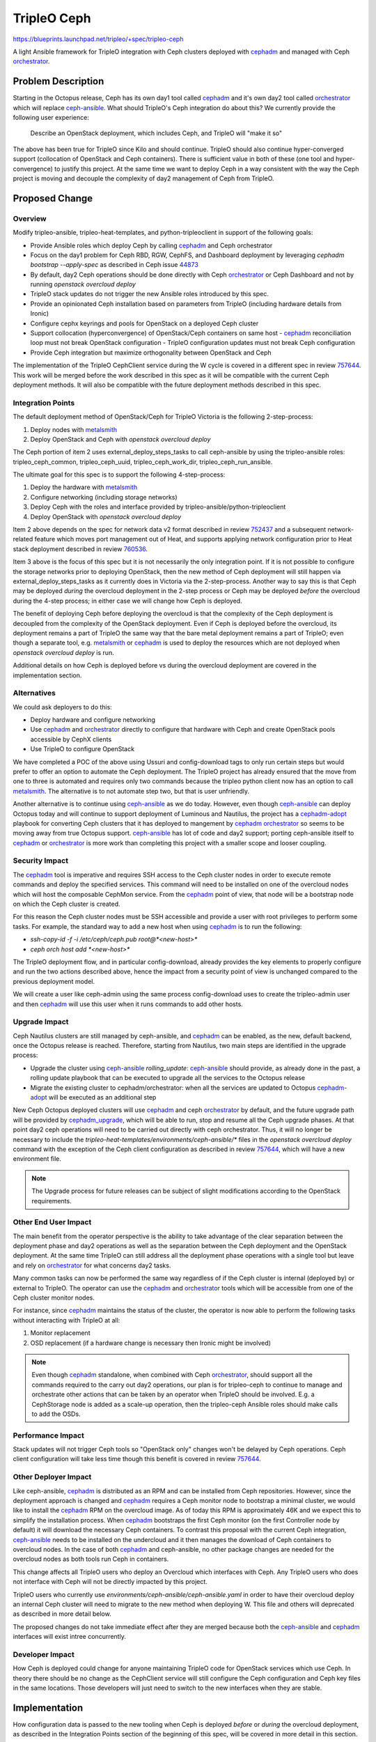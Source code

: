 ..
 This work is licensed under a Creative Commons Attribution 3.0 Unported
 License.

 http://creativecommons.org/licenses/by/3.0/legalcode

============
TripleO Ceph
============

https://blueprints.launchpad.net/tripleo/+spec/tripleo-ceph

A light Ansible framework for TripleO integration with Ceph clusters
deployed with cephadm_ and managed with Ceph orchestrator_.


Problem Description
===================

Starting in the Octopus release, Ceph has its own day1 tool called
cephadm_ and it's own day2 tool called orchestrator_ which will
replace ceph-ansible_. What should TripleO's Ceph integration
do about this? We currently provide the following user experience:

 Describe an OpenStack deployment, which includes Ceph, and TripleO
 will "make it so"

The above has been true for TripleO since Kilo and should
continue. TripleO should also continue hyper-converged support
(collocation of OpenStack and Ceph containers). There is sufficient
value in both of these (one tool and hyper-convergence) to justify
this project. At the same time we want to deploy Ceph in a way
consistent with the way the Ceph project is moving and decouple the
complexity of day2 management of Ceph from TripleO.


Proposed Change
===============

Overview
--------

Modify tripleo-ansible, tripleo-heat-templates, and
python-tripleoclient in support of the following goals:

- Provide Ansible roles which deploy Ceph by calling cephadm_ and Ceph
  orchestrator
- Focus on the day1 problem for Ceph RBD, RGW, CephFS, and Dashboard
  deployment by leveraging `cephadm bootstrap --apply-spec` as
  described in Ceph issue 44873_
- By default, day2 Ceph operations should be done directly with Ceph
  orchestrator_ or Ceph Dashboard and not by running `openstack
  overcloud deploy`
- TripleO stack updates do not trigger the new Ansible roles
  introduced by this spec.
- Provide an opinionated Ceph installation based on parameters from
  TripleO (including hardware details from Ironic)
- Configure cephx keyrings and pools for OpenStack on a deployed Ceph
  cluster
- Support collocation (hyperconvergence) of OpenStack/Ceph containers
  on same host
  - cephadm_ reconciliation loop must not break OpenStack configuration
  - TripleO configuration updates must not break Ceph configuration
- Provide Ceph integration but maximize orthogonality between
  OpenStack and Ceph

The implementation of the TripleO CephClient service during the W
cycle is covered in a different spec in review 757644_. This work will
be merged before the work described in this spec as it will be
compatible with the current Ceph deployment methods. It will also be
compatible with the future deployment methods described in this spec.

Integration Points
------------------

The default deployment method of OpenStack/Ceph for TripleO Victoria
is the following 2-step-process:

1. Deploy nodes with metalsmith_
2. Deploy OpenStack and Ceph with `openstack overcloud deploy`

The Ceph portion of item 2 uses external_deploy_steps_tasks to call
ceph-ansible by using the tripleo-ansible roles: tripleo_ceph_common,
tripleo_ceph_uuid, tripleo_ceph_work_dir, tripleo_ceph_run_ansible.

The ultimate goal for this spec is to support the following
4-step-process:

1. Deploy the hardware with metalsmith_
2. Configure networking (including storage networks)
3. Deploy Ceph with the roles and interface provided by tripleo-ansible/python-tripleoclient
4. Deploy OpenStack with `openstack overcloud deploy`

Item 2 above depends on the spec for network data v2 format described
in review 752437_ and a subsequent network-related feature which moves
port management out of Heat, and supports applying network
configuration prior to Heat stack deployment described in review
760536_.

Item 3 above is the focus of this spec but it is not necessarily
the only integration point. If it is not possible to configure the
storage networks prior to deploying OpenStack, then the new method
of Ceph deployment will still happen via external_deploy_steps_tasks
as it currently does in Victoria via the 2-step-process. Another way
to say this is that Ceph may be deployed *during* the overcloud
deployment in the 2-step process or Ceph may be deployed *before* the
overcloud during the 4-step process; in either case we will change how
Ceph is deployed.

The benefit of deploying Ceph before deploying the overcloud is that
the complexity of the Ceph deployment is decoupled from the complexity
of the OpenStack deployment. Even if Ceph is deployed before the
overcloud, its deployment remains a part of TripleO the same way that
the bare metal deployment remains a part of TripleO; even though a
separate tool, e.g. metalsmith_ or cephadm_ is used to deploy the
resources which are not deployed when `openstack overcloud deploy`
is run.

Additional details on how Ceph is deployed before vs during the
overcloud deployment are covered in the implementation section.

Alternatives
------------

We could ask deployers to do this:

- Deploy hardware and configure networking
- Use cephadm_ and orchestrator_ directly to configure that hardware
  with Ceph and create OpenStack pools accessible by CephX clients
- Use TripleO to configure OpenStack

We have completed a POC of the above using Ussuri and config-download
tags to only run certain steps but would prefer to offer an option to
automate the Ceph deployment. The TripleO project has already ensured
that the move from one to three is automated and requires only two
commands because the tripleo python client now has an option to call
metalsmith_. The alternative is to not automate step two, but that is
user unfriendly.

Another alternative is to continue using ceph-ansible_ as we do today.
However, even though ceph-ansible_ can deploy Octopus today and will
continue to support deployment of Luminous and Nautilus, the project
has a cephadm-adopt_ playbook for converting Ceph clusters that it has
deployed to mangement by cephadm_ orchestrator_ so seems to be moving
away from true Octopus support. ceph-ansible_ has lot of code and day2
support; porting ceph-ansible itself to cephadm_ or orchestrator_ is
more work than completing this project with a smaller scope and looser
coupling.

Security Impact
---------------

The cephadm_ tool is imperative and requires SSH access to the Ceph
cluster nodes in order to execute remote commands and deploy the
specified services. This command will need to be installed on one of
the overcloud nodes which will host the composable CephMon service.
From the cephadm_ point of view, that node will be a bootstrap node
on which the Ceph cluster is created.

For this reason the Ceph cluster nodes must be SSH accessible and
provide a user with root privileges to perform some tasks. For
example, the standard way to add a new host when using cephadm_ is to
run the following:

- `ssh-copy-id -f -i /etc/ceph/ceph.pub root@*<new-host>*`
- `ceph orch host add *<new-host>*`

The TripleO deployment flow, and in particular config-download,
already provides the key elements to properly configure and run
the two actions described above, hence the impact from a security
point of view is unchanged compared to the previous deployment model.

We will create a user like ceph-admin using the same process
config-download uses to create the tripleo-admin user and then
cephadm_ will use this user when it runs commands to add other
hosts.

Upgrade Impact
--------------

Ceph Nautilus clusters are still managed by ceph-ansible, and cephadm_
can be enabled, as the new, default backend, once the Octopus release
is reached. Therefore, starting from Nautilus, two main steps are
identified in the upgrade process:

- Upgrade the cluster using ceph-ansible_ `rolling_update`:
  ceph-ansible_ should provide, as already done in the past, a rolling
  update playbook that can be executed to upgrade all the services to
  the Octopus release
- Migrate the existing cluster to cephadm/orchestrator: when all the
  services are updated to Octopus cephadm-adopt_ will be executed as
  an additional step

New Ceph Octopus deployed clusters will use cephadm_ and ceph
orchestrator_ by default, and the future upgrade path will be provided
by cephadm_upgrade_, which will be able to run, stop and resume all
the Ceph upgrade phases. At that point day2 ceph operations will need
to be carried out directly with ceph orchestrator. Thus, it will no
longer be necessary to include the
`tripleo-heat-templates/environments/ceph-ansible/*` files in the
`openstack overcloud deploy` command with the exception of the Ceph
client configuration as described in review 757644_, which will have a
new environment file.

.. note::

    The Upgrade process for future releases can be subject of slight
    modifications according to the OpenStack requirements.


Other End User Impact
---------------------

The main benefit from the operator perspective is the ability to take
advantage of the clear separation between the deployment phase and
day2 operations as well as the separation between the Ceph deployment
and the OpenStack deployment. At the same time TripleO can still
address all the deployment phase operations with a single tool but
leave and rely on orchestrator_ for what concerns day2 tasks.

Many common tasks can now be performed the same way regardless of if
the Ceph cluster is internal (deployed by) or external to TripleO.
The operator can use the cephadm_ and orchestrator_ tools which will
be accessible from one of the Ceph cluster monitor nodes.

For instance, since cephadm_ maintains the status of the cluster, the
operator is now able to perform the following tasks without interacting
with TripleO at all:

1. Monitor replacement
2. OSD replacement (if a hardware change is necessary then Ironic
   might be involved)

.. note::

    Even though cephadm_ standalone, when combined with Ceph
    orchestrator_, should support all the commands required to the
    carry out day2 operations, our plan is for tripleo-ceph to
    continue to manage and orchestrate other actions that can
    be taken by an operator when TripleO should be involved. E.g.
    a CephStorage node is added as a scale-up operation, then
    the tripleo-ceph Ansible roles should make calls to add the OSDs.

Performance Impact
------------------

Stack updates will not trigger Ceph tools so "OpenStack only" changes
won't be delayed by Ceph operations. Ceph client configuration will
take less time though this benefit is covered in review 757644_.

Other Deployer Impact
---------------------

Like ceph-ansible, cephadm_ is distributed as an RPM and can be
installed from Ceph repositories. However, since the deployment
approach is changed and cephadm_ requires a Ceph monitor node to
bootstrap a minimal cluster, we would like to install the cephadm_
RPM on the overcloud image. As of today this RPM is approximately 46K
and we expect this to simplify the installation process. When cephadm_
bootstraps the first Ceph monitor (on the first Controller node by
default) it will download the necessary Ceph containers. To contrast
this proposal with the current Ceph integration, ceph-ansible_ needs
to be installed on the undercloud and it then manages the download of
Ceph containers to overcloud nodes. In the case of both cephadm_ and
ceph-ansible, no other package changes are needed for the overcloud
nodes as both tools run Ceph in containers.

This change affects all TripleO users who deploy an Overcloud which
interfaces with Ceph. Any TripleO users who does not interface with
Ceph will not be directly impacted by this project.

TripleO users who currently use
`environments/ceph-ansible/ceph-ansible.yaml` in order to have their
overcloud deploy an internal Ceph cluster will need to migrate to the
new method when deploying W. This file and others will deprecated as
described in more detail below.

The proposed changes do not take immediate effect after they are
merged because both the ceph-ansible_ and cephadm_ interfaces will
exist intree concurrently.

Developer Impact
----------------

How Ceph is deployed could change for anyone maintaining TripleO code
for OpenStack services which use Ceph. In theory there should be no
change as the CephClient service will still configure the Ceph
configuration and Ceph key files in the same locations. Those
developers will just need to switch to the new interfaces when they
are stable.

Implementation
==============

How configuration data is passed to the new tooling when Ceph is
deployed *before* or *during* the overcloud deployment, as described
in the Integration Points section of the beginning of this spec, will
be covered in more detail in this section.

Deprecations
------------

Files in `tripleo-heat-templates/environments/ceph-ansible/*` and
`tripleo-heat-templates/deployment/ceph-ansible/*` will be deprecated
in W and removed in X. They will be obsoleted by the new THT
parameters covered in the next section with the exception of
`ceph-ansible/ceph-ansible-external.yaml` which will be replaced by
`environments/ceph-client.yaml` as described in review 757644_.

The following tripleo-ansible roles will be deprecated at the start
of W: tripleo_ceph_common, tripleo_ceph_uuid, tripleo_ceph_work_dir,
and tripleo_ceph_run_ansible. The ceph_client role will not be
deprecated but it will be re-implemented as described in review
757644_. New roles will be introduced to tripleo-ansible to replace
them.

Until the project described here is complete during X we will
continue to maintain the deprecated ceph-ansible_ roles and
Heat templates for the duration of W and so it is likely that during
one release we will have intree support both ceph-ansible_ and
cephadm_.

New THT Templates
-----------------

Not all THT configuration for Ceph can be removed. The firewall is
still configured based on THT as descrbed in the next section and THT
also controls which composable service is deployed and where. The
following new files will be created in
`tripleo-heat-templates/environments/`:

- cephadm.yaml: triggers new cephadm Ansible roles until `openstack
  overcloud ceph ...` makes it unnecessary. Contains the paths to the
  files described in the Ceph End State Definition YAML Input section.
- ceph-rbd.yaml: RBD firewall ports, pools and cephx key defaults
- ceph-rgw.yaml: RGW firewall ports, pools and cephx key defaults
- ceph-mds.yaml: MDS firewall ports, pools and cephx key defaults
- ceph-dashboard.yaml: defaults for Ceph Dashboard firewall ports

All of the above (except cephadm.yaml) will result in the appropriate
firewall ports being opened as well as a new idempotent Ansible role
connecting to the Ceph cluster in order to create the Ceph pools and
cephx keys to access those pools. Which ports, pools and keys are
created will depend on which files are included. E.g. if the deployer
ran `openstack overcloud deploy ... -e ceph-rbd.yaml -e cep-rgw.yaml`
then the ports, pools and cephx keys would be configured for Nova,
Cinder, and Glance to use Ceph RBD and RGW would be configured with
Keystone, but no firewall ports, pools and keys for the MDS service
would be created and the firewall would not be opened for the Ceph
dashboard.

None of the above files, except cephadm.yaml, will result in Ceph
itself being deployed and none of the parameters needed to deploy Ceph
itself will be in the above files. E.g. PG numbers and OSD devices
will not be defined in THT anymore. Instead the parameters which are
needed to deploy Ceph itself will be in tripleo_ceph_config.yaml as
described in the Ceph End State Definition YAML Input section and
cephadm.yaml will only contain references to those files.

The cephx keys and pools, created as described above, will result in
output data which looks like the following::

  pools:
  - volumes
  - vms
  - images
  - backups
  openstack_keys:
  - caps:
    mgr: allow *
    mon: profile rbd
    osd: 'osd: profile rbd pool=volumes, profile rbd pool=backups,
         profile rbd pool=vms, profile rbd pool=images'
    key: AQCwmeRcAAAAABAA6SQU/bGqFjlfLro5KxrB1Q==
    mode: '0600'
    name: client.openstack

The above can be written to a file, e.g. ceph_client.yaml, and passed
as input to the the new ceph client role described in review 757644_
(along with the ceph_data.yaml file produced as output as described in
Ceph End State Definition YAML Output).

In DCN deployments this type of information is extracted from the Heat
stack with `overcloud export ceph`. When the new method of deployment
is used this information can come directly from each genereated yaml
file (e.g. ceph_data.yaml and ceph_client.yaml) per Ceph cluster.

Firewall
--------

Today the firewall is not configured by ceph-ansible_ and it won't be
configured by cephadm_ as its `--skip-firewalld` will be used. We
expect the default overcloud to not have firewall rules until
`openstack overcloud deploy` introduces them. The THT parameters
described in the previous section will have the same firewall ports as
the ones they will deprecate (`environments/ceph-ansible/*`) so that
the appropriate ports per service and based on composable roles will
be opened in the firewall as they are today.

OSD Devices
-----------

The current defaults will always be wrong for someone because the
`devices` list of available disks will always vary based on hardware.
The new default will use all available devices when creating OSDs by
running `ceph orch apply osd --all-available-devices`. It will still
be possible to override this default though the ceph-ansible_ syntax of
the `devices` list will be deprecated. In its place the OSD Service
Specification defined by cephadm_ drivegroups will be used and the tool
will apply it by running `ceph orch apply osd -i osd_spec.yml`. More
information on the `osd_spec.yaml` is covered in the Ceph End State
Definition YAML Input section.

Ceph Placement Group Parameters
-------------------------------

The new tool will deploy Ceph with the pg autotuner feature enabled.
Parameters to set the placement groups will be deprecated. Those who
wish to disable the pg autotuner may do so using Ceph CLI tools after
Ceph is deployed.

Ceph End State Definition YAML Input
------------------------------------

Regardless of if Ceph is deployed *before* or *during* overcloud
deployment, a new playbook which deploys Ceph using cephadm_ will be
created and it will accept the following files as input:

- deployed-metal.yaml: this file is generated by running a command
  like `openstack overcloud node provision ... --output
  deployed-metal.yaml` when using metalsmith_.

- (Optional) "deployed-network-env": the file that is generated by
  `openstack network provision` as described in review 752437_. This
  file is used when deploying Ceph before the overcloud to identify
  the storage networks. This will not be necessary when deploying Ceph
  during overcloud deployment so it is optional and the storage
  network will be identified instead as it is today.

- (Optional) Any valid cephadm_ config.yml spec file as described in
  Ceph issue 44205_ may be directly passed to the cephadm_ execution
  and where applicable will override all relevant settings in the file
  described at the end of this list.

- (Optional) Any valid drivegroup_ YAML file (e.g. osd_spec.yml) may
  be passed and the tooling will apply it with `ceph orch apply osd -i
  osd_spec.yml`. This setting will override all relevant settings in
  the file described at the end of this list.

- tripleo_ceph_config.yaml: This file will contain configuration data
  compatible with nearly all Ceph options supported today by TripleO
  Heat Templates with the exception of the firewall, ceph pools and
  cephx keys. A template of this file will be provided in as a default
  in one of the new tripleo-ansible roles (e.g. tripleo_cephadm_common)

Another source of data which is input into the new playbook is the
inventory which is covered next section.

Ansible Inventory and Ansible User
----------------------------------

The current Ceph implementation uses the Ansible user tripleo-admin.
That user and the corresponding SSH keys are created by the
tripleo-ansible role tripleo_create_admin. This role uses the
heat-admin account which is the default account if `openstack
overcloud node provision` is not passed the `--overcloud-ssh-user`
option. The current implementation also uses the inventory generated
by tripleo-ansible-inventory. These resources will not be available
if Ceph is deployed *before* the overcloud and there's no reason they
are needed if Ceph is deployed *during* the overcloud deployment.

Regardless if Ceph is deployed *before* or *during* overcloud, prior
to deploying Ceph, `openstack overcloud admin authorize` should be run
and it should pass options to enable a ceph-admin user which can be
used by cephadm_ and to allow SSH access for the ansible roles
described in this spec.

A new command, `openstack overcloud ceph inventory` will be
implemented which creates an Ansible inventory for the new playbook
and roles described in this spec. This command will require the
following input:

- deployed-metal.yaml: this file is generated by running a command
  like `openstack overcloud node provision ... --output
  deployed-metal.yaml` when using metalsmith_.

- (Optional) roles.yaml: If this file is not passed then
  /usr/share/openstack-tripleo-heat-templates/roles_data.yaml will be
  used in its place. If the roles in deployed-metal.yaml do not have a
  definition found in roles.yaml, then an error is thrown that a role
  being used is undefined. By using this file, the TripleO composable
  roles will continue to work as they to today. The services matching
  "OS::TripleO::Services::Ceph*" will correspond to a new Ansible
  inventory group and the hosts in that group will correspond to the
  hosts found in deployed-metal.yaml.

- (Options) `-u --ssh-user <USER>`: this is not a file but an option
  which defaults to "ceph-admin". This represents the user which was
  created created on all overcloud nodes by `openstack overcloud admin
  authorize`.

- (Options) `-i --inventory <FILE>`: this is not a file but an option
  which defaults to "/home/stack/inventory.yaml". This represents the
  inventory which will be created.

If Ceph is deployed before the overcloud, users will need to run this
command to generate an Ansible inventory file. They will also need to
pass the path to the generated inventory file to `openstack overcloud
ceph provision` as input.

If Ceph is deployed *during* overcloud deployment, users do not need
to know about this command as external_deploy_steps_tasks will run
this command directly to generate the inventory before running the new
tripleo ceph playbook with this inventory.

Ceph End State Definition YAML Output
-------------------------------------

The new playbook will write output data to one yaml file which
contains information about the Ceph cluster and may be used as
input to other processes.

In the case that Ceph is deployed before the overcloud, if `openstack
overcloud ceph provision --output ceph_data.yaml` were run, then
`ceph_data.yaml` would then be passed to `openstack overcloud deploy
... -e ceph_data.yaml`. The `ceph_data.yaml` file will contain
key/value pairs such as the Ceph FSID, Name, and the Ceph monitor IPs.

In the case that Ceph is deployed with the overcloud, if
external_deploy_steps_tasks calls the new playbook, then the same file
will be written to it's default location (/home/stack/ceph_data.yaml)
and the new client role will directly read the parameters from this file.

An example of what this file, e.g. `ceph_data.yaml`, looks like is::

  cluster: ceph
  fsid: af25554b-42f6-4d2b-9b9b-d08a1132d3e899
  ceph_mon_ips:
  - 172.18.0.5
  - 172.18.0.6
  - 172.18.0.7

In DCN deployments this type of information is extracted from the Heat
stack with `overcloud export ceph`. When the new method of deployment
is used this information can come directly from the `ceph_data.yaml`
file per Ceph cluster. This file will be passed as input to the new
ceph client role described in review 757644_.

Requirements for deploying Ceph during Overcloud deployment
-----------------------------------------------------------

If Ceph is deployed *during* the overcloud deployment, the following
should be the case:

- The external_deploy_steps_tasks playbook will execute the new
  Ansible roles after `openstack overcloud deploy` is executed.
- If `openstack overcloud node  provision .. --output
  deployed-metal.yaml` were run, then `deployed-metal.yaml` would be
  input to `openstack overcloud deploy`. This is the current behavior
  we have in V.
- Node scale up operations for day2 Ceph should be done by running
  `openstack overcloud node provision` and then `openstack overcloud
  deploy`. This will include reasserting the configuration of
  OpenStack services unless those operations are specifically set to
  "noop".
- Creates its own Ansible inventory and user
- The path to the "Ceph End State Definition YAML Input" is referenced
  via a THT parameter so that when external_deploy_steps_tasks runs it
  will pass this file to the new playbook.

Requirements for deploying Ceph before Overcloud deployment
-----------------------------------------------------------

If Ceph is deployed *before* the overcloud deployment, the following
should be the case:

- The new Ansible roles will be triggered when the user runs a command
  like `openstack overcloud ceph ...`; this command is meant
  to be run after running `openstack overcloud node provision` to
  trigger metalsmith_  but before running `openstack overcloud deploy`.
- If `openstack overcloud node  provision .. --output
  deployed-metal.yaml` were run, then `deployed-metal.yaml` would be
  input to `openstack overcloud ceph provision`.
- Node scale up operations for day2 Ceph should be done by running
  `openstack overcloud node provision`, `openstack overcloud network
  provision`, and `openstack overcloud admin authorize` to enable a
  ceph-admin user. However it isn't necessary to run `openstack
  overcloud ceph ...` because the operator should connect to the Ceph
  cluster itself to add the extra resources, e.g. use a cephadm shell
  to add the new hardware as OSDs or other Ceph resource. If the
  operation includes adding hyperconverged node with both Ceph and
  OpenStack services then the third step will be to run `openstack
  overcloud deploy`.
- Requires the user to create an inventory (and user) before running
  using new Ceph deployment tools.
- "Ceph End State Definition YAML Input" is directly passed.

Container Registry Support
--------------------------

It is already supported to host a container registry on the
undercloud. This registry contains Ceph and OpenStack containers
and it may be populated before deployment or during deployment.
When deploying ceph before overcloud deployment it will need to be
populated before deployment. The new integration described in this
spec will direct cephadm_ to pull the Ceph containers from the same
source identified by `ContainerCephDaemonImage`. For example::

  ContainerCephDaemonImage: undercloud.ctlplane.mydomain.tld:8787/ceph-ci/daemon:v4.0.13-stable-4.0-nautilus-centos-7-x86_64

Network Requirements for Ceph to be deployed before the Overcloud
-----------------------------------------------------------------

The deployment will be completed by running the following commands:

- `openstack overcloud node provision ...`
- `openstack overcloud network provision ...` (see review 751875_)
- `openstack overcloud ceph ...` (triggers cephadm/orchestrator)
- `openstack overcloud deploy ...`

In the past stack updates did everything, but the split for
metalsmith_ established a new pattern. As per review 752437_ and a
follow up spec to move port management out of Heat, and apply network
configuration prior to the Heat stack deployment, it will eventually
be possible for the network to be configured before `openstack
overcloud deploy` is run. This creates an opening for the larger goal
of this spec which is a looser coupling between Ceph and OpenStack
deployment while retaining full integration. After the storage and
storage management networks are configured, then Ceph can be deployed
before any OpenStack services are configured. This should be possible
regardless of if the same node hosts both Ceph and OpenStack
containers.

Development work on for deploying Ceph before overcloud deployment
can begin before the work described in reviews 752437_ and 760536_
is completed by either of the following methods:

Option 1:
- `openstack overcloud deploy --skip-tags step2,step3,step4,step5`
- use tripleo-ceph development code to stand up Ceph
- `openstack overcloud deploy --tags step2,step3,step4,step5`

The last step will also configure the ceph clients. This sequence has
been verified to work in a proof of concept of this proposal.

Option 2:
- Create the storage and storage management networks from the undercloud (using review 751875_)
- Create the Ironic ports for each node as per review 760536_
- Use instances Nics Properties to pass a list of dicts to provision the node not just on the ctlplane network but also the storage and storage-management networks when the node is provisioned with metalsmith_
- Metalsmith/Ironic should attach the VIFs so that the nodes are connected to the Storage and Storage Management networks so that Ceph can then be deployed.

PID1 services used by Ceph
--------------------------

During the W cycle we will not be able to fully deploy an HA Dashboard
and HA RGW service before the overcloud is deployed. Thus, we will
deploy these services as we do today; by using a ceph tool, though
we'll use cephadm_ in place of ceph-ansible_, and then complete the
configuration of these services during overcloud deployment. Though
the work to deploy the service itself will be done before overcloud
deployment, the service won't be accessible in HA until after the
overcloud deployment.

Why can't we fully deploy the HA RGW service before the overcloud?
Though cephadm_ can deploy an HA RGW service without TripleO its
implementation uses keepalived which cannot be collocated with
pacemaker, which is required on controller nodes. Thus, during the
W cycle we will keep using the RGW service with haproxy and revisit
making it a separate deployment with collaboration with the PID1 team
in a future cycle.

Why can't we fully deploy the HA Dashboard service before the
overcloud? cephadm_ does not currently have a builtin HA model for
its dashboard and the HA Dashboard is only available today when it
is deployed by TripleO (unless it's configured manually).

Ceph services which need VIPs (Dashbard and RGW) need to know what the
VIPs will be in advance but the VIPs do not need to be pingable before
those Ceph services are deployed. Instead we will be able to know what
the VIPs are before deploying Ceph per the work related to reviews
751875_ and 760536_. We will pass these VIPs as input to cephadm_.

For example, if we know the Dashboard VIP in advance, we can run the
following::

  ceph --cluster {{ cluster }} dashboard set-grafana-api-url {{ dashboard_protocol }}://{{ VIP }}:{{ grafana_port }}"

The new automation could then save the VIP parameter in the ceph mgr
global config. A deployer could then and wait for haproxy to be
available from the overcloud deploy so that an HA dashbard similar to
the one Victoria deploys is available.

It would be simpler if we could address the above issues before
overcloud deployment but doing so is out of the scope of this spec.
However, we can aim to offer the dashboard in HA with the new tooling
around the time of the X cycle and we hope to do so through
collaboration with the Ceph orchestrator community.

TripleO today also supports deploying the Ceph dashboard on any
composed network. If the work included in review 760536_ allows us to
compose and deploy the overcloud networks in advance, then we plan to
pass parameters to cephadm to continue support of the dashboard on its
own private network.

TLS-Everywhere
--------------

If Ceph is provisioned before the overcloud, then we will not have
the certificates and keys generated by certmonger via TripleO's
tls-everywhere framework. We expect cephadm to be able to deploy the
Ceph Dashboard (with Grafana), RGW (with HA via haproxy) with TLS
enabled. For the sake of orthogonality we could require that the
certificates and keys for RGW and Dashboard be generated outside of
TripleO so that these services could be fully deployed without the
overcloud. However, because we still need to use PID1 services as
described in the previous section, we will continue to use TripleO's
TLS-e framework.

Assignee(s)
-----------

- fmount
- fultonj
- gfidente
- jmolmo

Work Items
----------

- Create a set of roles matching tripleo_ansible/roles/tripleo_cephadm_*
  which can coexist with the current tripleo_ceph_common,
  tripleo_ceph_uuid, tripleo_ceph_work_dir, tripleo_ceph_run_ansible,
  roles.
- Patch the python tripleo client to support the new command options
- Create a new external_deploy_steps_tasks interface for deploying
  Ceph using the new method during overcloud deployment
- Update THT scenario001/004 to use new method of ceph deployment

Proposed Schedule
-----------------

- OpenStack W: merge tripleo-ansible/roles/ceph_client descrbed in
  review 757644_ early as it will work with ceph-ansible_ internal
  ceph deployments too. Create tripleo-ansible/roles/cephadm_* roles
  and tripleo client work to deploy Octopus as experimental and then
  default (only if stable). If new tripleo-ceph is not yet stable,
  then Wallaby will release with Nautilus support as deployed by
  ceph-ansible_ just like Victoria. Either way Nautilus support via
  current THT and tripleo-ansible triggering ceph-ansible_ will be
  deprecated.

- OpenStack X: tripleo-ansible/roles/cephadm_* become the default,
  tripleo-ansible/roles/ceph_* are removed except the new ceph_client,
  tripleo-heat-templates/environments/ceph-ansible/* removed. Migrate
  to Ceph Pacific which GAs upstream in March 2021.

Dependencies
============

- The spec for tripleo-ceph-client described in review 757644_
- The spec for network data v2 format described in review 752437_
- The spec for node ports described in review 760536_

The last two items above are not required if we deploy Ceph during
overcloud deployment.

Testing
=======

This project will be tested against at least two different scenarios.
This will ensure enough coverage on different use cases and cluster
configurations, which is pretty similar to the status of the job
definition currently present in the TripleO CI.
The defined scenarios will test different features that can be enabled
at day1.
As part of the implementation plan, the definition of the
tripleo-heat-templates environment CI files, which contain the testing job
parameters, is one of the goals of this project, and we should make sure
to have:

- a basic scenario that covers the ceph cluster deployment using cephadm_;
  we will gate the tripleo-ceph project against this scenario, as well
  as the related tripleo heat templates deployment flow;

- a more advanced use case with the purpose of testing the configuration
  that can be applied to the ceph cluster and are orchestrated by the
  tripleo-ceph project.

The two items described above are pretty similar to the test suite that
today is maintained in the TripleO CI, and they can be implemented
reworking the existing scenarios, adding the proper support to the
cephadm_ deployment model.
A WIP patch can be created and submitted with the purpose of testing
and gating the tripleo-ceph project, and, when it becomes stable
enough, the scenario001 will be able to be officially merged.
The same approach can be applied to the existing scenario004, which
can be seen as an improvement of the first testing job.
This is mostly used to test the Rados Gateway service deployment and
the manila pools and key configuration.
An important aspect of the job definition process is related to
standalone vs multinode.
As seen in the past, multinode can help catching issues that are not
visible in a standalone environment, but of course the job
configuration can be improved in the next cycles, and we can start
with standalone testing, which is what is present today in CI.
Maintaining the CI jobs green will be always one of the goals of the
ceph integration project, providing a smooth path and a good experience
moving from ceph-ansible_ to cephadm_, continuously improving the testing
area to ensure enough coverage of the implemented features.

Documentation Impact
====================

tripleo-docs will be updated to cover Ceph integration with the new tool.


.. Indirect Hyperlink Targets

.. _cephadm: https://docs.ceph.com/en/latest/cephadm/
.. _orchestrator: https://docs.ceph.com/en/latest/mgr/orchestrator/
.. _ceph-ansible: https://github.com/ceph/ceph-ansible
.. _metalsmith: https://docs.openstack.org/project-deploy-guide/tripleo-docs/latest/provisioning/baremetal_provision.html
.. _cephadm-adopt: https://github.com/ceph/ceph-ansible/blob/master/infrastructure-playbooks/cephadm-adopt.yml
.. _drivegroup: https://docs.ceph.com/en/latest/cephadm/drivegroups
.. _cephadm_upgrade: https://docs.ceph.com/docs/master/cephadm/upgrade
.. _44205: https://tracker.ceph.com/issues/44205
.. _44873: https://tracker.ceph.com/issues/44873
.. _757644: https://review.opendev.org/#/c/757644
.. _752437: https://review.opendev.org/#/c/752437
.. _751875: https://review.opendev.org/#/c/751875
.. _757644: https://review.opendev.org/#/c/757644
.. _760536: https://review.opendev.org/#/c/760536
